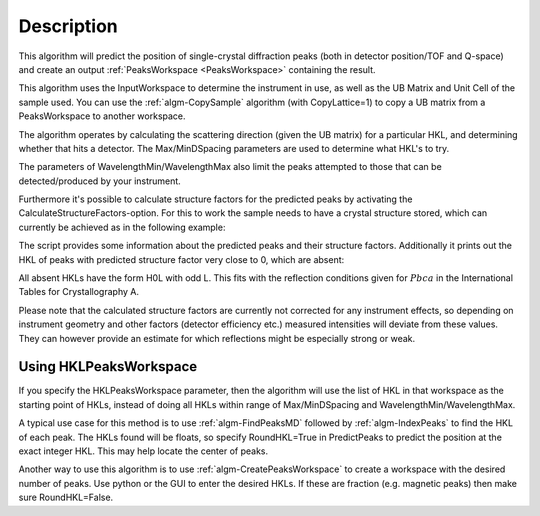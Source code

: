 .. algorithm::

.. summary::

.. alias::

.. properties::

Description
-----------

This algorithm will predict the position of single-crystal diffraction
peaks (both in detector position/TOF and Q-space) and create an output
:ref:`PeaksWorkspace <PeaksWorkspace>` containing the result.

This algorithm uses the InputWorkspace to determine the instrument in
use, as well as the UB Matrix and Unit Cell of the sample used. You can
use the :ref:`algm-CopySample` algorithm (with CopyLattice=1) to
copy a UB matrix from a PeaksWorkspace to another workspace.

The algorithm operates by calculating the scattering direction (given
the UB matrix) for a particular HKL, and determining whether that hits a
detector. The Max/MinDSpacing parameters are used to determine what
HKL's to try.

The parameters of WavelengthMin/WavelengthMax also limit the peaks
attempted to those that can be detected/produced by your instrument.

Furthermore it's possible to calculate structure factors for the
predicted peaks by activating the CalculateStructureFactors-option.
For this to work the sample needs to have a crystal structure stored,
which can currently be achieved as in the following example:

.. testcode:: ExPredictPeaksCrystalStructure

    from mantid.geometry import CrystalStructure
    import numpy as np

    # Generate a workspace with an instrument definition
    ws = CreateSimulationWorkspace(Instrument='WISH',
                                   BinParams='0,10000,20000',
                                   UnitX='TOF')

    # Set a random UB, in this case for an orthorhombic structure
    SetUB(ws, a=5.5, b=6.5, c=8.1, u='12,1,1', v='0,4,9')

    # Set an arbitrary crystal structure with 2 atoms and some
    # systematic absences due to space group Pbca
    cs = CrystalStructure('5.5 6.5 8.1', 'P b c a',
                          """Ni 0.232 0.114 0.543 1.0 0.00843;
                             Al 0.434 0.041 0.854 1.0 0.01120""")
    ws.sample().setCrystalStructure(cs)

    predicted = PredictPeaks(InputWorkspace=ws,
                             CalculateStructureFactors=True,
                             MinDSpacing=0.5,
                             WavelengthMin=0.9, WavelengthMax=6.0)

    print('There are {} detectable peaks.'.format(predicted.getNumberPeaks()))

    intensities = np.array(predicted.column('Intens'))
    maxIntensity = np.max(intensities)
    relativeIntensities = intensities / maxIntensity

    print('Maximum intensity: {0:.2f}'.format(maxIntensity))
    print('Peaks with relative intensity < 1%: {}'.format(len([x for x in relativeIntensities if x < 0.01])))

    absences = [i for i, x in enumerate(intensities) if x < 1e-9]
    print('Number of absences: {}'.format(len(absences)))
    print('Absent HKLs: {}'.format([predicted.getPeak(i).getHKL() for i in absences]))

The script provides some information about the predicted peaks and
their structure factors. Additionally it prints out the HKL of peaks
with predicted structure factor very close to 0, which are absent:

.. testoutput:: ExPredictPeaksCrystalStructure

    There are 295 detectable peaks.
    Maximum intensity: 6101.93
    Peaks with relative intensity < 1%: 94
    Number of absences: 16
    Absent HKLs: [[2,0,-1], [3,0,-1], [4,0,-1], [5,0,-1], [6,0,-3], [6,0,-1], [7,0,-3], [7,0,-1], [8,0,-3], [8,0,-1], [9,-1,0], [9,0,-3], [9,0,-1], [10,0,-5], [10,0,-3], [10,0,-1]]

All absent HKLs have the form H0L with odd L. This fits with the reflection
conditions given for :math:`Pbca` in the International Tables for Crystallography A.

Please note that the calculated structure factors are currently not
corrected for any instrument effects, so depending on instrument
geometry and other factors (detector efficiency etc.) measured intensities
will deviate from these values. They can however provide an estimate
for which reflections might be especially strong or weak.

Using HKLPeaksWorkspace
#######################

If you specify the HKLPeaksWorkspace parameter, then the algorithm will
use the list of HKL in that workspace as the starting point of HKLs,
instead of doing all HKLs within range of Max/MinDSpacing and
WavelengthMin/WavelengthMax.

A typical use case for this method is to use
:ref:`algm-FindPeaksMD` followed by :ref:`algm-IndexPeaks` to
find the HKL of each peak. The HKLs found will be floats, so specify
RoundHKL=True in PredictPeaks to predict the position at the exact
integer HKL. This may help locate the center of peaks.

Another way to use this algorithm is to use
:ref:`algm-CreatePeaksWorkspace` to create a workspace
with the desired number of peaks. Use python or the GUI to enter the
desired HKLs. If these are fraction (e.g. magnetic peaks) then make sure
RoundHKL=False.

.. seealso :: Algorithm :ref:`algm-PredictFractionalPeaks`

.. categories::

.. sourcelink::
